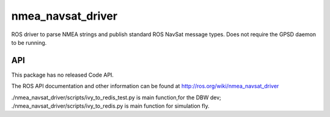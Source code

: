 nmea_navsat_driver
===============

ROS driver to parse NMEA strings and publish standard ROS NavSat message types. Does not require the GPSD daemon to be running.

API
---

This package has no released Code API.

The ROS API documentation and other information can be found at http://ros.org/wiki/nmea_navsat_driver

./nmea_navsat_driver/scripts/ivy_to_redis_test.py is main function,for the DBW dev;
./nmea_navsat_driver/scripts/ivy_to_redis.py is main function for simulation fly.

